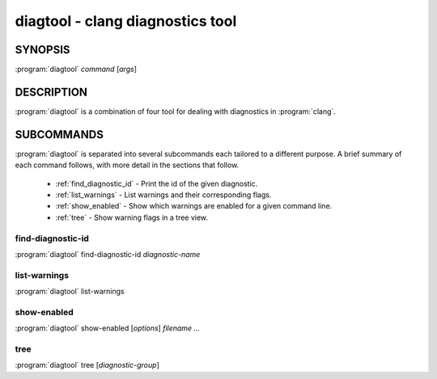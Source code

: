 diagtool - clang diagnostics tool
=================================

SYNOPSIS
--------

:program:`diagtool` *command* [*args*]

DESCRIPTION
-----------

:program:`diagtool` is a combination of four tool for dealing with diagnostics in :program:`clang`.

SUBCOMMANDS
-----------

:program:`diagtool` is separated into several subcommands each tailored to a
different purpose. A brief summary of each command follows, with more detail in
the sections that follow.

  * :ref:`find_diagnostic_id` - Print the id of the given diagnostic.
  * :ref:`list_warnings` - List warnings and their corresponding flags.
  * :ref:`show_enabled` - Show which warnings are enabled for a given command line.
  * :ref:`tree` - Show warning flags in a tree view.

.. _find_diagnostic_id:

find-diagnostic-id
~~~~~~~~~~~~~~~~~~

:program:`diagtool` find-diagnostic-id *diagnostic-name*

.. _list_warnings:

list-warnings
~~~~~~~~~~~~~

:program:`diagtool` list-warnings

.. _show_enabled:

show-enabled
~~~~~~~~~~~~

:program:`diagtool` show-enabled [*options*] *filename ...*

.. _tree:

tree
~~~~

:program:`diagtool` tree [*diagnostic-group*]
